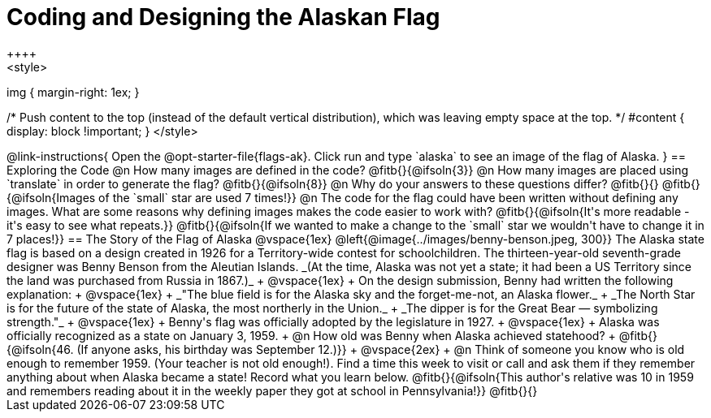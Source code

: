 = Coding and Designing the Alaskan Flag
++++
<style>
img { margin-right: 1ex; }

/* Push content to the top (instead of the default vertical distribution), which was leaving empty space at the top. */
#content { display: block !important; }
</style>
++++

@link-instructions{
Open the @opt-starter-file{flags-ak}. 
Click run and type `alaska` to see an image of the flag of Alaska. 
}

== Exploring the Code

@n How many images are defined in the code? @fitb{}{@ifsoln{3}}

@n How many images are placed using `translate` in order to generate the flag? @fitb{}{@ifsoln{8}}

@n Why do your answers to these questions differ? @fitb{}{}

@fitb{}{@ifsoln{Images of the `small` star are used 7 times!}}

@n The code for the flag could have been written without defining any images. What are some reasons why defining images makes the code easier to work with?

@fitb{}{@ifsoln{It's more readable - it's easy to see what repeats.}}

@fitb{}{@ifsoln{If we wanted to make a change to the `small` star we wouldn't have to change it in 7 places!}}


== The Story of the Flag of Alaska

@vspace{1ex}

@left{@image{../images/benny-benson.jpeg, 300}} The Alaska state flag is based on a design created in 1926 for a Territory-wide contest for schoolchildren. The thirteen-year-old seventh-grade designer was Benny Benson from the Aleutian Islands. _(At the time, Alaska was not yet a state; it had been a US Territory since the land was purchased from Russia in 1867.)_
 +
 @vspace{1ex}
 +
 On the design submission, Benny had written the following explanation:
 +
 @vspace{1ex}
 +
 _"The blue field is for the Alaska sky and the forget-me-not, an Alaska flower._
 + 
 _The North Star is for the future of the state of Alaska, the most northerly in the Union._
 + 
 _The dipper is for the Great Bear — symbolizing strength."_ +
 @vspace{1ex}
 +
 Benny's flag was officially adopted by the legislature in 1927. 
 +
 @vspace{1ex}
 +
 Alaska was officially recognized as a state on January 3, 1959.
 +
 @n How old was Benny when Alaska achieved statehood? +
 @fitb{}{@ifsoln{46. (If anyone asks, his birthday was September 12.)}}
 +
 @vspace{2ex}
 +
 @n Think of someone you know who is old enough to remember 1959. (Your teacher is not old enough!). Find a time this week to visit or call and ask them if they remember anything about when Alaska became a state! Record what you learn below.

@fitb{}{@ifsoln{This author's relative was 10 in 1959 and remembers reading about it in the weekly paper they got at school in Pennsylvania!}}

@fitb{}{}
